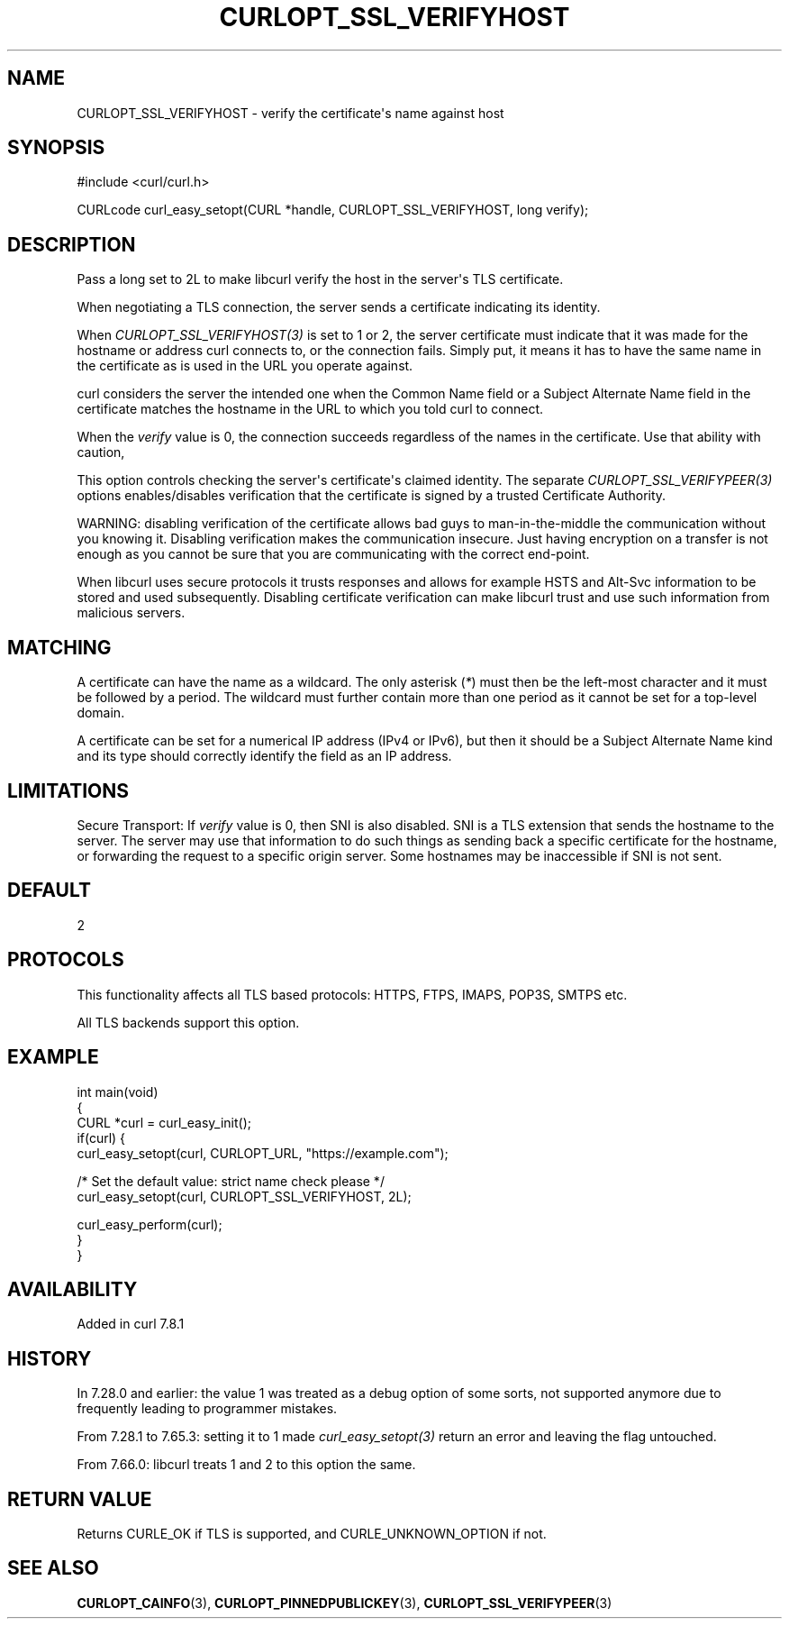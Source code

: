 .\" generated by cd2nroff 0.1 from CURLOPT_SSL_VERIFYHOST.md
.TH CURLOPT_SSL_VERIFYHOST 3 "2024-11-09" libcurl
.SH NAME
CURLOPT_SSL_VERIFYHOST \- verify the certificate\(aqs name against host
.SH SYNOPSIS
.nf
#include <curl/curl.h>

CURLcode curl_easy_setopt(CURL *handle, CURLOPT_SSL_VERIFYHOST, long verify);
.fi
.SH DESCRIPTION
Pass a long set to 2L to make libcurl verify the host in the server\(aqs TLS
certificate.

When negotiating a TLS connection, the server sends a certificate indicating
its identity.

When \fICURLOPT_SSL_VERIFYHOST(3)\fP is set to 1 or 2, the server certificate must
indicate that it was made for the hostname or address curl connects to, or the
connection fails. Simply put, it means it has to have the same name in the
certificate as is used in the URL you operate against.

curl considers the server the intended one when the Common Name field or a
Subject Alternate Name field in the certificate matches the hostname in the
URL to which you told curl to connect.

When the \fIverify\fP value is 0, the connection succeeds regardless of the names
in the certificate. Use that ability with caution,

This option controls checking the server\(aqs certificate\(aqs claimed identity. The
separate \fICURLOPT_SSL_VERIFYPEER(3)\fP options enables/disables verification that
the certificate is signed by a trusted Certificate Authority.

WARNING: disabling verification of the certificate allows bad guys to
man\-in\-the\-middle the communication without you knowing it. Disabling
verification makes the communication insecure. Just having encryption on a
transfer is not enough as you cannot be sure that you are communicating with
the correct end\-point.

When libcurl uses secure protocols it trusts responses and allows for example
HSTS and Alt\-Svc information to be stored and used subsequently. Disabling
certificate verification can make libcurl trust and use such information from
malicious servers.
.SH MATCHING
A certificate can have the name as a wildcard. The only asterisk (\fI*\fP) must
then be the left\-most character and it must be followed by a period. The
wildcard must further contain more than one period as it cannot be set for a
top\-level domain.

A certificate can be set for a numerical IP address (IPv4 or IPv6), but then
it should be a Subject Alternate Name kind and its type should correctly
identify the field as an IP address.
.SH LIMITATIONS
Secure Transport: If \fIverify\fP value is 0, then SNI is also disabled. SNI is a
TLS extension that sends the hostname to the server. The server may use that
information to do such things as sending back a specific certificate for the
hostname, or forwarding the request to a specific origin server. Some
hostnames may be inaccessible if SNI is not sent.
.SH DEFAULT
2
.SH PROTOCOLS
This functionality affects all TLS based protocols: HTTPS, FTPS, IMAPS, POP3S, SMTPS etc.

All TLS backends support this option.
.SH EXAMPLE
.nf
int main(void)
{
  CURL *curl = curl_easy_init();
  if(curl) {
    curl_easy_setopt(curl, CURLOPT_URL, "https://example.com");

    /* Set the default value: strict name check please */
    curl_easy_setopt(curl, CURLOPT_SSL_VERIFYHOST, 2L);

    curl_easy_perform(curl);
  }
}
.fi
.SH AVAILABILITY
Added in curl 7.8.1
.SH HISTORY
In 7.28.0 and earlier: the value 1 was treated as a debug option of some
sorts, not supported anymore due to frequently leading to programmer mistakes.

From 7.28.1 to 7.65.3: setting it to 1 made \fIcurl_easy_setopt(3)\fP return
an error and leaving the flag untouched.

From 7.66.0: libcurl treats 1 and 2 to this option the same.
.SH RETURN VALUE
Returns CURLE_OK if TLS is supported, and CURLE_UNKNOWN_OPTION if not.
.SH SEE ALSO
.BR CURLOPT_CAINFO (3),
.BR CURLOPT_PINNEDPUBLICKEY (3),
.BR CURLOPT_SSL_VERIFYPEER (3)
